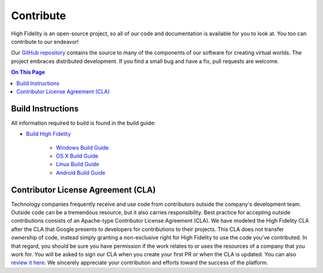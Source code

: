 ######################
Contribute
######################

High Fidelity is an open-source project, so all of our code and documentation is available for you to look at. You too can contribute to our endeavor! 

Our `GitHub repository <https://github.com/highfidelity/hifi>`_ contains the source to many of the components of our software for creating virtual worlds. The project embraces distributed development. If you find a small bug and have a fix, pull requests are welcome. 

.. contents:: On This Page
    :depth: 2

-----------------------------
Build Instructions
-----------------------------

All information required to build is found in the build guide:

* `Build High Fidelity <https://github.com/highfidelity/hifi/blob/master/BUILD.md>`_

    * `Windows Build Guide <https://github.com/highfidelity/hifi/blob/master/BUILD_WIN.md>`_
    * `OS X Build Guide <https://github.com/highfidelity/hifi/blob/master/BUILD_OSX.md>`_
    * `Linux Build Guide <https://github.com/highfidelity/hifi/blob/master/BUILD_LINUX.md>`_
    * `Android Build Guide <https://github.com/highfidelity/hifi/blob/master/BUILD_ANDROID.md>`_

--------------------------------------
Contributor License Agreement (CLA)
--------------------------------------
Technology companies frequently receive and use code from contributors outside the company's development team. Outside code can be a tremendous resource, but it also carries responsibility. Best practice for accepting outside contributions consists of an Apache-type Contributor License Agreement (CLA). We have modeled the High Fidelity CLA after the CLA that Google presents to developers for contributions to their projects. This CLA does not transfer ownership of code, instead simply granting a non-exclusive right for High Fidelity to use the code you’ve contributed. In that regard, you should be sure you have permission if the work relates to or uses the resources of a company that you work for. You will be asked to sign our CLA when you create your first PR or when the CLA is updated. You can also `review it here <https://gist.githubusercontent.com/hifi-gustavo/fef8f06a8233d42a0040d45c3efb97a9/raw/9981827eb94f0b18666083670b6f6a02929fb402/High%2520Fidelity%2520CLA>`_. We sincerely appreciate your contribution and efforts toward the success of the platform.

